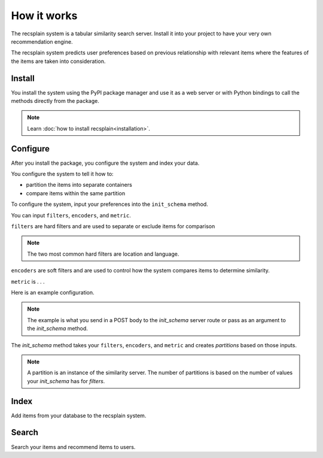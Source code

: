 How it works
================

The recsplain system is a tabular similarity search server. Install it into your project to have your very own recommendation engine. 

The recsplain system predicts user preferences based on previous relationship with relevant items where the features of the items are taken into consideration.

Install
--------------

You install the system using the PyPI package manager and use it as a web server or with Python bindings to call the methods directly from the package.

.. note:: 
   Learn :doc:`how to install recsplain<installation>`.


Configure
--------------

After you install the package, you configure the system and index your data.

You configure the system to tell it how to:

- partition the items into separate containers 
- compare items within the same partition 

To configure the system, input your preferences into the ``init_schema`` method.

You can input ``filters``, ``encoders``, and ``metric``.

``filters`` are hard filters and are used to separate or exclude items for comparison

.. note::
    The two most common hard filters are location and language.

``encoders`` are soft filters and are used to control how the system compares items to determine similarity.

``metric`` is . . .

Here is an example configuration.

.. code-block:: python
    {
        "filters": [
            {"field": "country", "values": ["US", "EU"]}
        ],
        "encoders": [
            {"field": "price", "values":["low", "mid", "high"], "type": "onehot", "weight":1},
            {"field": "category", "values":["dairy","meat"], "type": "onehot", "weight":2}
        ],
        "metric": "l2"
    }

.. note::
    The example is what you send in a POST body to the `init_schema` server route or pass as an argument to the `init_schema` method.

The `init_schema` method takes your ``filters``, ``encoders``, and ``metric`` and creates `partitions` based on those inputs.

.. note:: 
    A partition is an instance of the similarity server. The number of partitions is based on the number of values your `init_schema` has for `filters`.


Index
---------------

Add items from your database to the recsplain system.

Search
---------------

Search your items and recommend items to users.